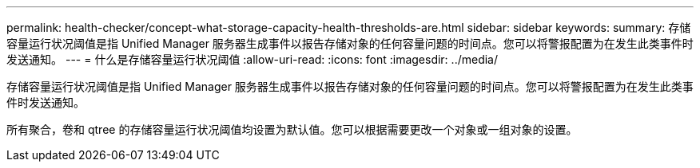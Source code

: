 ---
permalink: health-checker/concept-what-storage-capacity-health-thresholds-are.html 
sidebar: sidebar 
keywords:  
summary: 存储容量运行状况阈值是指 Unified Manager 服务器生成事件以报告存储对象的任何容量问题的时间点。您可以将警报配置为在发生此类事件时发送通知。 
---
= 什么是存储容量运行状况阈值
:allow-uri-read: 
:icons: font
:imagesdir: ../media/


[role="lead"]
存储容量运行状况阈值是指 Unified Manager 服务器生成事件以报告存储对象的任何容量问题的时间点。您可以将警报配置为在发生此类事件时发送通知。

所有聚合，卷和 qtree 的存储容量运行状况阈值均设置为默认值。您可以根据需要更改一个对象或一组对象的设置。
